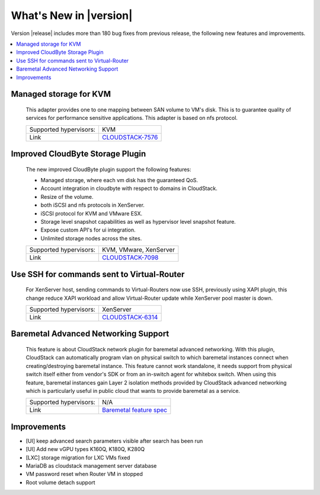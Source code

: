 .. Licensed to the Apache Software Foundation (ASF) under one
   or more contributor license agreements.  See the NOTICE file
   distributed with this work for additional information#
   regarding copyright ownership.  The ASF licenses this file
   to you under the Apache License, Version 2.0 (the
   "License"); you may not use this file except in compliance
   with the License.  You may obtain a copy of the License at
   http://www.apache.org/licenses/LICENSE-2.0
   Unless required by applicable law or agreed to in writing,
   software distributed under the License is distributed on an
   "AS IS" BASIS, WITHOUT WARRANTIES OR CONDITIONS OF ANY
   KIND, either express or implied.  See the License for the
   specific language governing permissions and limitations
   under the License.
   

What's New in |version|
=======================

Version |release| includes more than 180 bug fixes from previous release, the
following new features and improvements.

.. contents::
   :local:
   :backlinks: top


Managed storage for KVM
-----------------------

   This adapter provides one to one mapping between SAN volume to VM's disk.
   This is to guarantee quality of services for performance sensitive
   applications. This adapter is based on nfs protocol.

   ====================== ============================================================================
   Supported hypervisors: KVM
   Link                   `CLOUDSTACK-7576 <https://issues.apache.org/jira/browse/CLOUDSTACK-7576>`_
   ====================== ============================================================================


Improved CloudByte Storage Plugin
---------------------------------

   The new improved CloudByte plugin support the following features:

   - Managed storage, where each vm disk has the guaranteed QoS.
   - Account integration in cloudbyte with respect to domains in CloudStack.
   - Resize of the volume.
   - both iSCSI and nfs protocols in XenServer.
   - iSCSI protocol for KVM and VMware ESX.
   - Storage level snapshot capabilities as well as hypervisor level snapshot feature. 
   - Expose custom API's for ui integration.
   - Unlimited storage nodes across the sites.

   ====================== ============================================================================
   Supported hypervisors: KVM, VMware, XenServer
   Link                   `CLOUDSTACK-7098 <https://issues.apache.org/jira/browse/CLOUDSTACK-7098>`_
   ====================== ============================================================================


Use SSH for commands sent to Virtual-Router
-------------------------------------------

   For XenServer host, sending commands to Virtual-Routers now use SSH,
   previously using XAPI plugin, this change reduce XAPI workload and allow
   Virtual-Router update while XenServer pool master is down.

   ====================== ============================================================================
   Supported hypervisors: XenServer
   Link                   `CLOUDSTACK-6314 <https://issues.apache.org/jira/browse/CLOUDSTACK-6314>`_
   ====================== ============================================================================


Baremetal Advanced Networking Support
-------------------------------------

   This feature is about CloudStack network plugin for baremetal advanced
   networking. With this plugin, CloudStack can automatically program vlan on
   physical switch to which baremetal instances connect when creating/destroying
   baremetal instance. This feature cannot work standalone, it needs support
   from physical switch itself either from vendor's SDK or from an in-switch
   agent for whitebox switch. When using this feature, baremetal instances gain
   Layer 2 isolation methods provided by CloudStack advanced networking which is
   particularly useful in public cloud that wants to provide baremetal as a
   service.

   ====================== ============================================================================
   Supported hypervisors: N/A
   Link                   `Baremetal feature spec`_
   ====================== ============================================================================


Improvements
------------

-  [UI] keep advanced search parameters visible after search has been run
-  [UI] Add new vGPU types K160Q, K180Q, K280Q
-  [LXC] storage migration for LXC VMs fixed
-  MariaDB as cloudstack management server database
-  VM password reset when Router VM in stopped
-  Root volume detach support

.. _Baremetal feature spec: https://cwiki.apache.org/confluence/display/CLOUDSTACK/Baremetal+Advanced+Networking+Support

